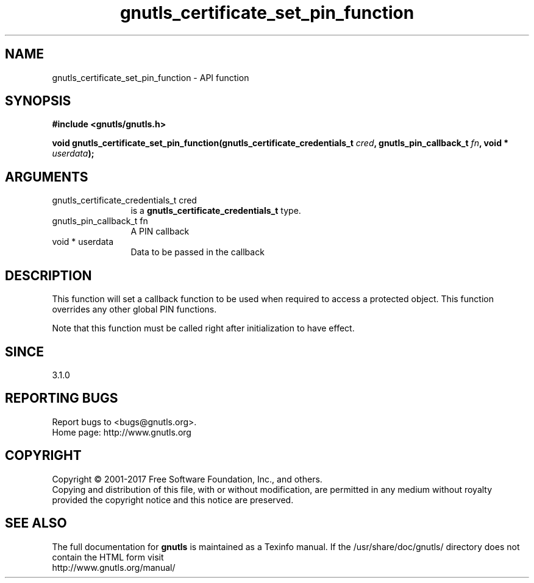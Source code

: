 .\" DO NOT MODIFY THIS FILE!  It was generated by gdoc.
.TH "gnutls_certificate_set_pin_function" 3 "3.5.10" "gnutls" "gnutls"
.SH NAME
gnutls_certificate_set_pin_function \- API function
.SH SYNOPSIS
.B #include <gnutls/gnutls.h>
.sp
.BI "void gnutls_certificate_set_pin_function(gnutls_certificate_credentials_t       " cred ", gnutls_pin_callback_t " fn ", void * " userdata ");"
.SH ARGUMENTS
.IP "gnutls_certificate_credentials_t       cred" 12
is a \fBgnutls_certificate_credentials_t\fP type.
.IP "gnutls_pin_callback_t fn" 12
A PIN callback
.IP "void * userdata" 12
Data to be passed in the callback
.SH "DESCRIPTION"
This function will set a callback function to be used when
required to access a protected object. This function overrides any other
global PIN functions.

Note that this function must be called right after initialization
to have effect.
.SH "SINCE"
3.1.0
.SH "REPORTING BUGS"
Report bugs to <bugs@gnutls.org>.
.br
Home page: http://www.gnutls.org

.SH COPYRIGHT
Copyright \(co 2001-2017 Free Software Foundation, Inc., and others.
.br
Copying and distribution of this file, with or without modification,
are permitted in any medium without royalty provided the copyright
notice and this notice are preserved.
.SH "SEE ALSO"
The full documentation for
.B gnutls
is maintained as a Texinfo manual.
If the /usr/share/doc/gnutls/
directory does not contain the HTML form visit
.B
.IP http://www.gnutls.org/manual/
.PP
